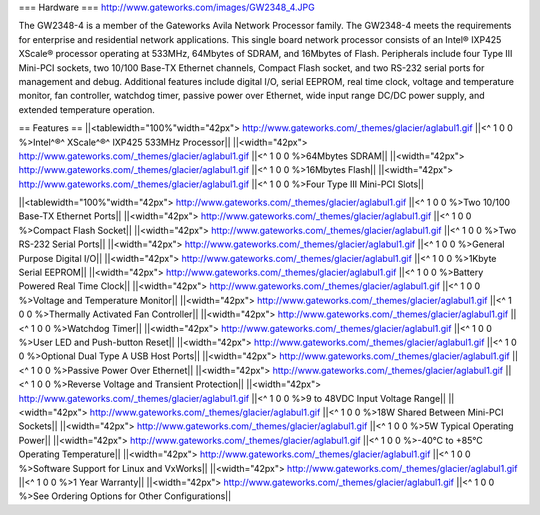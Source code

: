 === Hardware ===
http://www.gateworks.com/images/GW2348_4.JPG

The GW2348-4 is a member of the Gateworks Avila Network Processor family. The GW2348-4 meets the requirements for enterprise and residential network applications. This single board network processor consists of an Intel® IXP425 XScale®  processor operating at 533MHz, 64Mbytes of SDRAM, and 16Mbytes of Flash. Peripherals include four Type III Mini-PCI sockets, two 10/100 Base-TX Ethernet channels, Compact Flash socket, and two RS-232 serial ports for management and debug. Additional features include digital I/O, serial EEPROM, real time clock, voltage and temperature monitor, fan controller, watchdog timer, passive power over Ethernet,  wide input range DC/DC power supply, and extended temperature operation.

== Features ==
||<tablewidth="100%"width="42px"> http://www.gateworks.com/_themes/glacier/aglabul1.gif ||<^ 1 0 0 %>Intel^®^ XScale^®^            IXP425        	533MHz Processor||
||<width="42px"> http://www.gateworks.com/_themes/glacier/aglabul1.gif ||<^ 1 0 0 %>64Mbytes        SDRAM||
||<width="42px"> http://www.gateworks.com/_themes/glacier/aglabul1.gif ||<^ 1 0 0 %>16Mbytes        Flash||
||<width="42px"> http://www.gateworks.com/_themes/glacier/aglabul1.gif ||<^ 1 0 0 %>Four Type III        Mini-PCI Slots||

||<tablewidth="100%"width="42px"> http://www.gateworks.com/_themes/glacier/aglabul1.gif ||<^ 1 0 0 %>Two 10/100 Base-TX        Ethernet Ports||
||<width="42px"> http://www.gateworks.com/_themes/glacier/aglabul1.gif ||<^ 1 0 0 %>Compact Flash        Socket||
||<width="42px"> http://www.gateworks.com/_themes/glacier/aglabul1.gif ||<^ 1 0 0 %>Two RS-232 Serial        Ports||
||<width="42px"> http://www.gateworks.com/_themes/glacier/aglabul1.gif ||<^ 1 0 0 %>General        Purpose Digital I/O||
||<width="42px"> http://www.gateworks.com/_themes/glacier/aglabul1.gif ||<^ 1 0 0 %>1Kbyte Serial EEPROM||
||<width="42px"> http://www.gateworks.com/_themes/glacier/aglabul1.gif ||<^ 1 0 0 %>Battery Powered Real Time Clock||
||<width="42px"> http://www.gateworks.com/_themes/glacier/aglabul1.gif ||<^ 1 0 0 %>Voltage        and Temperature Monitor||
||<width="42px"> http://www.gateworks.com/_themes/glacier/aglabul1.gif ||<^ 1 0 0 %>Thermally  		Activated Fan Controller||
||<width="42px"> http://www.gateworks.com/_themes/glacier/aglabul1.gif ||<^ 1 0 0 %>Watchdog Timer||
||<width="42px"> http://www.gateworks.com/_themes/glacier/aglabul1.gif ||<^ 1 0 0 %>User LED and        Push-button Reset||
||<width="42px"> http://www.gateworks.com/_themes/glacier/aglabul1.gif ||<^ 1 0 0 %>Optional Dual  		Type A USB Host Ports||
||<width="42px"> http://www.gateworks.com/_themes/glacier/aglabul1.gif ||<^ 1 0 0 %>Passive Power Over        Ethernet||
||<width="42px"> http://www.gateworks.com/_themes/glacier/aglabul1.gif ||<^ 1 0 0 %>Reverse Voltage  		and Transient Protection||
||<width="42px"> http://www.gateworks.com/_themes/glacier/aglabul1.gif ||<^ 1 0 0 %>9 to 48VDC Input        Voltage Range||
||<width="42px"> http://www.gateworks.com/_themes/glacier/aglabul1.gif ||<^ 1 0 0 %>18W Shared  		Between Mini-PCI Sockets||
||<width="42px"> http://www.gateworks.com/_themes/glacier/aglabul1.gif ||<^ 1 0 0 %>5W Typical        Operating Power||
||<width="42px"> http://www.gateworks.com/_themes/glacier/aglabul1.gif ||<^ 1 0 0 %>-40°C to +85°C        Operating Temperature||
||<width="42px"> http://www.gateworks.com/_themes/glacier/aglabul1.gif ||<^ 1 0 0 %>Software Support        for Linux and VxWorks||
||<width="42px"> http://www.gateworks.com/_themes/glacier/aglabul1.gif ||<^ 1 0 0 %>1 Year Warranty||
||<width="42px"> http://www.gateworks.com/_themes/glacier/aglabul1.gif ||<^ 1 0 0 %>See Ordering  		Options for Other Configurations||
